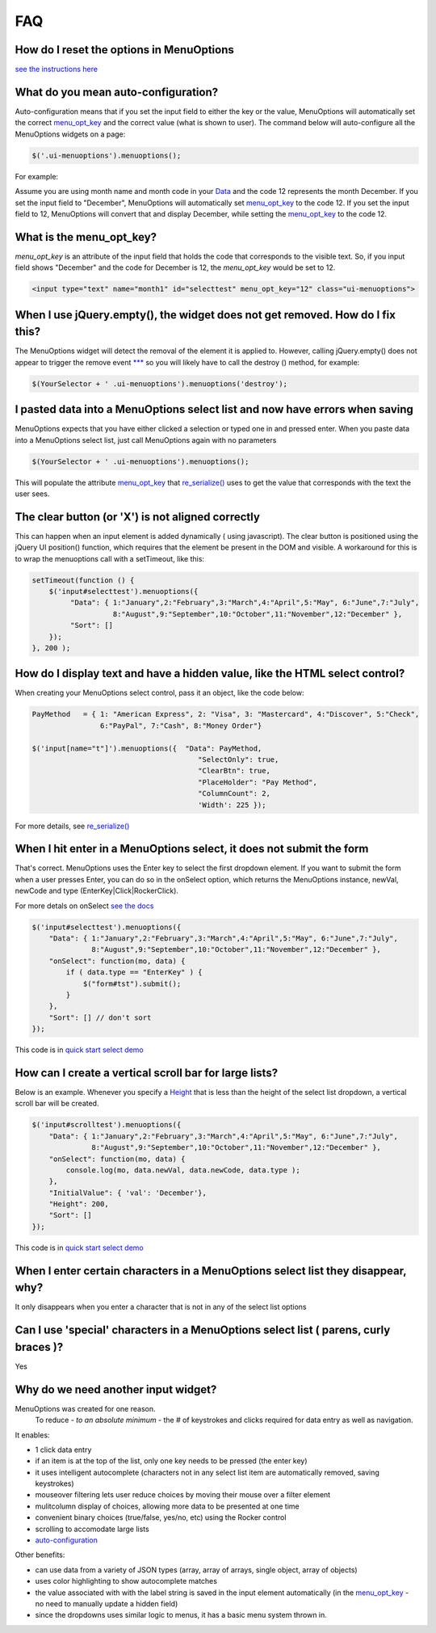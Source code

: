 FAQ
===

.. image:: https://travis-ci.org/compsult/MenuOptions.svg?branch=1.7.5-6
   :target: https://travis-ci.org/compsult/MenuOptions

.. image:: https://saucelabs.com/buildstatus/compsult
   :target: https://saucelabs.com/u/compsult

.. image:: https://readthedocs.org/projects/menuoptions/badge/?version=latest
   :target: http://menuoptions.readthedocs.org/en/latest/

How do I reset the options in MenuOptions
-----------------------------------------

`see the instructions here <UserMethods.html#resetting-menuoptions-data-replaces-refreshdata>`_

What do you mean auto-configuration?
------------------------------------

Auto-configuration means that if you set the input field to either the key or the value,
MenuOptions will automatically set the correct `menu_opt_key <FAQ.html#what-is-the-menu-opt-key>`_
and the correct value (what is shown to user). The command below will auto-configure all the 
MenuOptions widgets on a page:

.. code-block:: javascript

      $('.ui-menuoptions').menuoptions();


For example:

Assume you are using month name and month code in your `Data <SelectParams.html#id3>`_
and the code 12 represents the month December. 
If you set the input field to "December", MenuOptions will automatically set
`menu_opt_key <FAQ.html#what-is-the-menu-opt-key>`_ to the code 12. If you set the input field to 12, MenuOptions
will convert that and display December, while setting the `menu_opt_key <FAQ.html#what-is-the-menu-opt-key>`_ to the code 12.

What is the menu_opt_key?
-------------------------

`menu_opt_key` is an attribute of the input field that holds the code that corresponds to the 
visible text. So, if you input field shows "December" and the code for December is 12,
the `menu_opt_key` would be set to 12.

.. code-block:: html

    <input type="text" name="month1" id="selecttest" menu_opt_key="12" class="ui-menuoptions">

When I use jQuery.empty(), the widget does not get removed. How do I fix this?
------------------------------------------------------------------------------

The MenuOptions widget will detect the removal of the element it is applied to.
However, calling jQuery.empty() does not appear to trigger the remove event `*** <http://forum.jquery.com/topic/jquery-empty-does-not-destroy-ui-widgets-whereas-jquery-remove-does-using-ui-1-8-4>`_
so you will likely have to call the destroy () method, for example:

.. code-block:: javascript

      $(YourSelector + ' .ui-menuoptions').menuoptions('destroy');

I pasted data into a MenuOptions select list and now have errors when saving
----------------------------------------------------------------------------

MenuOptions expects that you have either clicked a selection or 
typed one in and pressed enter.  When you paste data into a MenuOptions 
select list, just call MenuOptions again with no parameters

.. code-block:: javascript

      $(YourSelector + ' .ui-menuoptions').menuoptions();

This will populate the attribute `menu_opt_key <FAQ.html#what-is-the-menu-opt-key>`_ that `re_serialize() <http://menuoptions.org/examples/Serialize.html>`_ 
uses to get the value that corresponds with the text the user sees.

The clear button (or 'X') is not aligned correctly
--------------------------------------------------

This can happen when an input element is added dynamically ( using javascript). 
The clear button is positioned using the jQuery UI position() function, which requires 
that the element be present in the DOM and visible.
A workaround for this is to wrap the menuoptions call with a setTimeout, like this:

.. code-block:: javascript

    setTimeout(function () {
        $('input#selecttest').menuoptions({ 
             "Data": { 1:"January",2:"February",3:"March",4:"April",5:"May", 6:"June",7:"July",
                       8:"August",9:"September",10:"October",11:"November",12:"December" },
             "Sort": []
        });  
    }, 200 );


How do I display text and have a hidden value, like the HTML select control?
----------------------------------------------------------------------------
When creating your MenuOptions select control, pass it an object, like the code below:

.. code-block:: javascript

     PayMethod   = { 1: "American Express", 2: "Visa", 3: "Mastercard", 4:"Discover", 5:"Check", 
                     6:"PayPal", 7:"Cash", 8:"Money Order"}

     $('input[name="t"]').menuoptions({  "Data": PayMethod, 
                                            "SelectOnly": true, 
                                            "ClearBtn": true, 
                                            "PlaceHolder": "Pay Method", 
                                            "ColumnCount": 2,
                                            'Width': 225 });

For more details, see `re_serialize() <http://menuoptions.org/examples/Serialize.html>`_ 

When I hit enter in a MenuOptions select, it does not submit the form
---------------------------------------------------------------------
That's correct. MenuOptions uses the Enter key to select the first dropdown 
element. If you want to submit the form when a user presses Enter, you
can do so in the onSelect option,  which returns the MenuOptions instance,
newVal, newCode and type (EnterKey|Click|RockerClick).

For more detals on onSelect `see the docs <SelectParams.html#onselect>`_

.. code-block:: javascript

    $('input#selecttest').menuoptions({ 
        "Data": { 1:"January",2:"February",3:"March",4:"April",5:"May", 6:"June",7:"July",
                  8:"August",9:"September",10:"October",11:"November",12:"December" },
        "onSelect": function(mo, data) { 
            if ( data.type == "EnterKey" ) {
                $("form#tst").submit();
            }
        }, 
        "Sort": [] // don't sort
    });  

This code is in `quick start select demo <http://menuoptions.org/examples/QuickStartSelect.html>`_

How can I create a vertical scroll bar for large lists?
-------------------------------------------------------
Below is an example. Whenever you specify a `Height <SelectParams.html#height>`_ that is less than
the height of the select list dropdown, a vertical scroll bar will be created.

.. code-block:: javascript

    $('input#scrolltest').menuoptions({ 
        "Data": { 1:"January",2:"February",3:"March",4:"April",5:"May", 6:"June",7:"July",
                  8:"August",9:"September",10:"October",11:"November",12:"December" },
        "onSelect": function(mo, data) { 
            console.log(mo, data.newVal, data.newCode, data.type );  
        }, 
        "InitialValue": { 'val': 'December'},
        "Height": 200,
        "Sort": []
    });  

This code is in `quick start select demo <http://menuoptions.org/examples/QuickStartSelect.html>`_

When I enter certain characters in a MenuOptions select list they disappear, why?
----------------------------------------------------------------------------------
It only disappears when you enter a character that is not in any of the select list options

Can I use 'special' characters in a MenuOptions select list ( parens, curly braces )?
-------------------------------------------------------------------------------------
Yes

Why do we need another input widget?
------------------------------------
MenuOptions was created for one reason.
    To reduce - `to an absolute minimum` - the # of keystrokes and clicks 
    required for data entry as well as navigation.


It enables:

- 1 click data entry
- if an item is at the top of the list, only one key needs to be pressed (the enter key)
- it uses intelligent autocomplete 
  (characters not in any select list item are automatically removed, saving keystrokes)
- mouseover filtering lets user reduce choices by moving their mouse over a filter element
- mulitcolumn display of choices, allowing more data to be presented at one time
- convenient binary choices (true/false, yes/no, etc) using the Rocker control
- scrolling to accomodate large lists
- `auto-configuration <FAQ.html#what-do-you-mean-auto-configuration>`_

Other benefits:

- can use data from a variety of JSON types (array, array of arrays, single object, array of objects)
- uses color highlighting to show autocomplete matches 
- the value associated with with the label string is saved in the input element automatically
  (in the `menu_opt_key <FAQ.html#what-is-the-menu-opt-key>`_ - no need to manually update a hidden field)
- since the dropdowns uses similar logic to menus, it has a basic menu system thrown in.



